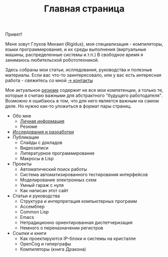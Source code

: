 #+STARTUP: showall indent hidestars

#+HTML_HEAD: <!-- -*- fill-column: 87 -*- -->
#+HTML_HEAD: <!-- org-toggle-inline-images -->

#+TITLE: Главная страница

#+INFOJS_OPT: view:overview toc:nil

#+NAME:css
#+BEGIN_HTML
<link rel="stylesheet" type="text/css" href="/css/css.css" />
#+END_HTML

Привет!

Меня зовут Глухов Михаил (Rigidus), моя специализация - компиляторы,
языки программирования, и их среды выполнения (виртуальные машины,
распределенные системы и.т.п.) В свободное время я занимаюсь
любительской робототехникой.

Здесь собраны мои статьи, ислледования, руководства и полезные
материалы. Если вас что-то заинтересовало, или у вас есть интересная
работа - свяжитесь со мной [[/contacts][-> контакты]]

Мое актуальное [[/resume][резюме]] содержит не все мои компетенции, а только те,
которые я считаю важными для абстрактного "будущего
работодателя". Возможно я ошибаюсь в том, что для него является важным
на самом деле. Но нужно как-то уложиться в формат пары страниц.

- Обо мне
  - [[/about][Личная информация]]
  - Резюме
- [[/research][Исследования и разработки]]
- Публикации
  - Слайды с докладов
  - Видеозаписи
  - Литературное программирование
  - Макросы в Lisp
- Проекты
  - Автоматический поиск работы
  - Система автоматизированного тестирования интерфейсов
  - Моделирование электронных схем
  - Умный гараж с нуля
  - Как написан этот сайт
- Статьи и руководства
  - Структура и интерпретация компьютерных программ
  - Ассемблер
  - Common Lisp
  - Emacs
  - Нетрадиционно ориентированная диспетчеризация
  - Немного о переназначении регистров
- Ссылки и книги
  - Как проектируются IP-блоки и системы на кристалле
  - OpenCog и гиперграфы
  - Компиляторы (книга Дракона)
